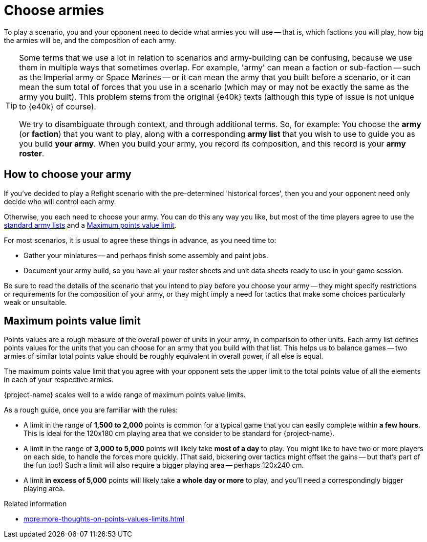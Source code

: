 = Choose armies

To play a scenario, you and your opponent need to decide what armies you will use -- that is, which factions you will play, how big the armies will be, and the composition of each army.

[TIP]
====
Some terms that we use a lot in relation to scenarios and army-building can be confusing, because we use them in multiple ways that sometimes overlap.
For example, 'army' can mean a faction or sub-faction -- such as the Imperial army or Space Marines -- or it can mean the army that you built before a scenario, or it can mean the sum total of forces that you use in a scenario (which may or may not be exactly the same as the army you built).
This problem stems from the original {e40k} texts (although this type of issue is not unique to {e40k} of course).

We try to disambiguate through context, and through additional terms.
So, for example: You choose the *army* (or *faction*) that you want to play, along with a corresponding *army list* that you wish to use to guide you as you build *your army*.
When you build your army, you record its composition, and this record is your *army roster*.

// Also consider what to do with terms like: *detachment*, *detachment list* and *detachment roster/card/sheet*; *force*;
====

== How to choose your army

If you've decided to play a Refight scenario with the pre-determined 'historical forces', then you and your opponent need only decide who will control each army.

Otherwise, you each need to choose your army.
You can do this any way you like, but most of the time players agree to use the xref:armies::index.adoc[standard army lists] and a <<max-points-limit>>.

For most scenarios, it is usual to agree these things in advance, as you need time to:

* Gather your miniatures -- and perhaps finish some assembly and paint jobs.
* Document your army build, so you have all your roster sheets and unit data sheets ready to use in your game session.

Be sure to read the details of the scenario that you intend to play before you choose your army -- they might specify restrictions or requirements for the composition of your army, or they might imply a need for tactics that make some choices particularly weak or unsuitable.

[#max-points-limit]
== Maximum points value limit

Points values are a rough measure of the overall power of units in your army, in comparison to other units. 
Each army list defines points values for the units that you can choose for an army that you build with that list.
This helps us to balance games -- two armies of similar total points value should be roughly equivalent in overall power, if all else is equal.

The maximum points value limit that you agree with your opponent sets the upper limit to the total points value of all the elements in each of your respective armies.

{project-name} scales well to a wide range of maximum points value limits.

As a rough guide, once you are familiar with the rules:

* A limit in the range of *1,500 to 2,000* points is common for a typical game that you can easily complete within *a few hours*.
This is ideal for the 120x180 cm playing area that we consider to be standard for {project-name}.
* A limit in the range of *3,000 to 5,000* points will likely take *most of a day* to play.
You might like to have two or more players on each side, to handle the forces more quickly.
(That said, bickering over tactics might offset the gains -- but that's part of the fun too!)
Such a limit will also require a bigger playing area -- perhaps 120x240 cm.
* A limit *in excess of 5,000* points will likely take *a whole day or more* to play, and you'll need a correspondingly bigger playing area.

.Related information
* xref:more:more-thoughts-on-points-values-limits.adoc[]